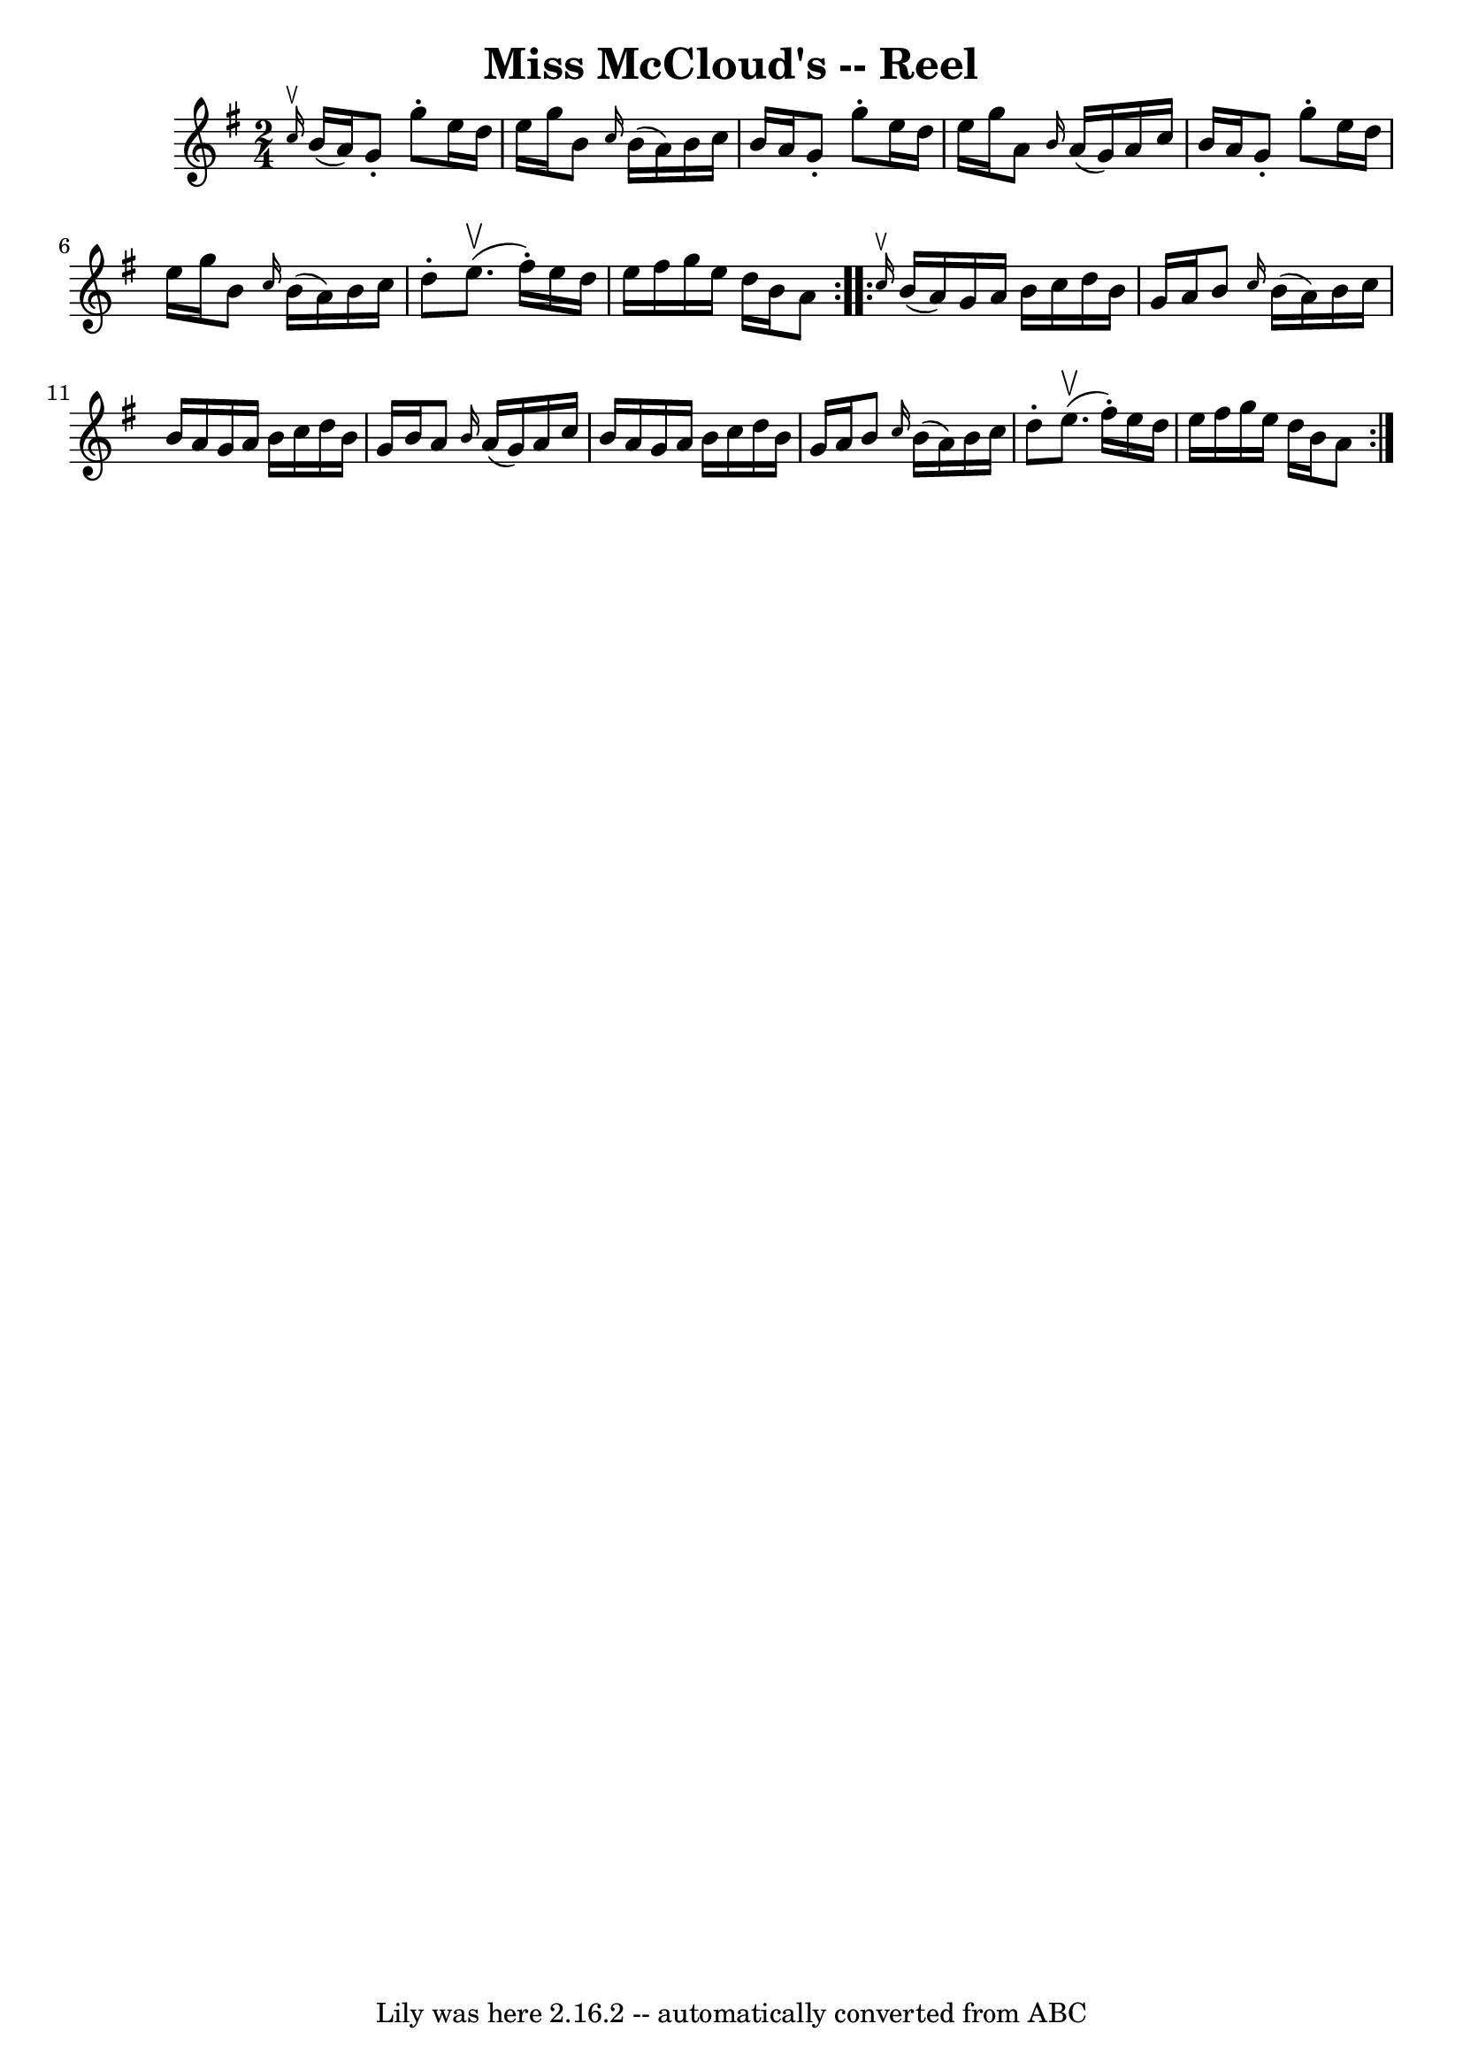 \version "2.7.40"
\header {
	book = "Ryan's Mammoth Collection"
	crossRefNumber = "1"
	footnotes = "\\\\223"
	tagline = "Lily was here 2.16.2 -- automatically converted from ABC"
	title = "Miss McCloud's -- Reel"
}
voicedefault =  {
\set Score.defaultBarType = "empty"

\repeat volta 2 {
\time 2/4 \key g \major   \grace { c''16^\upbow } b'16 (a'16) 
|
 g'8 -. g''8 -. e''16 d''16 e''16 g''16    |
   
b'8  \grace { c''16  } b'16 (a'16) b'16 c''16 b'16 a'16   
 |
 g'8 -. g''8 -. e''16 d''16 e''16 g''16    |
   
a'8  \grace { b'16  } a'16 (g'16) a'16 c''16 b'16 a'16    
|
 g'8 -. g''8 -. e''16 d''16 e''16 g''16    |
   
b'8  \grace { c''16  } b'16 (a'16) b'16 c''16 d''8 -.   
|
 e''8.^\upbow(fis''16 -.) e''16 d''16 e''16 fis''16  
  |
 g''16 e''16 d''16 b'16 a'8    }     \repeat volta 2 {  
 \grace { c''16^\upbow } b'16 (a'16) |
 g'16 a'16    
b'16 c''16 d''16 b'16 g'16 a'16    |
 b'8  \grace {    
c''16  } b'16 (a'16) b'16 c''16 b'16 a'16    |
 g'16 
 a'16 b'16 c''16 d''16 b'16 g'16 b'16    |
 a'8  
\grace { b'16  } a'16 (g'16) a'16 c''16 b'16 a'16    
|
 g'16 a'16 b'16 c''16 d''16 b'16 g'16 a'16    
|
 b'8  \grace { c''16  } b'16 (a'16) b'16 c''16    
d''8 -.   |
 e''8.^\upbow(fis''16 -.) e''16 d''16 e''16   
 fis''16    |
 g''16 e''16 d''16 b'16 a'8    }   
}

\score{
    <<

	\context Staff="default"
	{
	    \voicedefault 
	}

    >>
	\layout {
	}
	\midi {}
}
